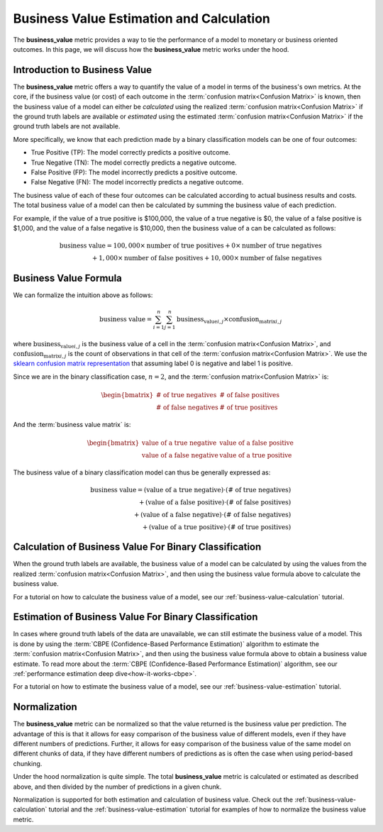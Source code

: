 .. _business-value-deep-dive:

=========================================
Business Value Estimation and Calculation
=========================================

The **business_value** metric provides a way to tie the performance of a model to
monetary or business oriented outcomes.
In this page, we will discuss how the **business_value** metric works under the hood.

Introduction to Business Value
--------------------------------------

The **business_value** metric offers a way to quantify
the value of a model in terms of the
business's own metrics. At the core, if the business value (or cost) of each
outcome in the :term:`confusion matrix<Confusion Matrix>` is known, then the business value of a
model can either be *calculated* using the realized :term:`confusion matrix<Confusion Matrix>` if
the ground truth labels are available or *estimated* using the
estimated :term:`confusion matrix<Confusion Matrix>` if the ground truth labels are not available.

More specifically, we know that each prediction made by a binary classification models
can be one of four outcomes:

- True Positive (TP): The model correctly predicts a positive outcome.
- True Negative (TN): The model correctly predicts a negative outcome.
- False Positive (FP): The model incorrectly predicts a positive outcome.
- False Negative (FN): The model incorrectly predicts a negative outcome.

The business value of each of these four outcomes can be calculated according to actual
business results and costs. The total business value of a model
can then be calculated by summing the business value of each prediction.

For example, if the value of a true positive is $100,000, the value of a
true negative is $0, the value of a false positive is $1,000, and
the value of a false negative is $10,000, then the business value of a
can be calculated as follows:

.. math::

    \text{business value} = 100,000 \times \text{number of true positives} + 0 \times \text{number of true negatives} \\
    + 1,000 \times \text{number of false positives} + 10,000 \times \text{number of false negatives}

Business Value Formula
----------------------

We can formalize the intuition above as follows:

.. math::

    \text{business value} = \sum_{i=1}^{n} \sum_{j=1}^{n} \text{business_value}_{i,j} \times \text{confusion_matrix}_{i,j}

where :math:`\text{business_value}_{i,j}` is the business value of a cell in the :term:`confusion matrix<Confusion Matrix>`, and :math:`\text{confusion_matrix}_{i,j}` is the count of observations
in that cell of the :term:`confusion matrix<Confusion Matrix>`. We use the `sklearn confusion matrix representation`_ that assuming label 0 is negative and label 1 is positive.

Since we are in the binary classification case, :math:`n=2`, and the :term:`confusion matrix<Confusion Matrix>` is:

.. math::

    \begin{bmatrix}
    \text{# of true negatives} & \text{# of false positives} \\
    \text{# of false negatives} & \text{# of true positives}
    \end{bmatrix}

And the :term:`business value matrix` is:

.. math::

    \begin{bmatrix}
    \text{value of a true negative} & \text{value of a false positive} \\
    \text{value of a false negative} & \text{value of a true positive}
    \end{bmatrix}

The business value of a binary classification model can thus be generally expressed as:

.. math::

    \text{business value} = (\text{value of a true negative}) \cdot (\text{# of true negatives}) \\
    + (\text{value of a false positive}) \cdot (\text{# of false positives}) \\
    + (\text{value of a false negative}) \cdot (\text{# of false negatives}) \\
    + (\text{value of a true positive}) \cdot (\text{# of true positives})

Calculation of Business Value For Binary Classification
-------------------------------------------------------

When the ground truth labels are available, the business value of a model can be calculated by using the
values from the realized :term:`confusion matrix<Confusion Matrix>`, and then using the business value formula above to calculate
the business value.

For a tutorial on how to calculate the business value of a model, see our :ref:`business-value-calculation` tutorial.

Estimation of Business Value For Binary Classification
------------------------------------------------------
In cases where ground truth labels of the data are unavailable, we can still estimate the business value of a model. This is done by using the
:term:`CBPE (Confidence-Based Performance Estimation)` algorithm to estimate the :term:`confusion matrix<Confusion Matrix>`, and then using the business value formula above to obtain a business value estimate.
To read more about the :term:`CBPE (Confidence-Based Performance Estimation)` algorithm, see our :ref:`performance estimation deep dive<how-it-works-cbpe>`.

For a tutorial on how to estimate the business value of a model, see our :ref:`business-value-estimation` tutorial.

Normalization
-------------

The **business_value** metric can be normalized so that the value returned is the business value per prediction.
The advantage of this is that it allows for easy comparison of the business value of different models, even if they have
different numbers of predictions. Further, it allows for easy comparison of the business value of the same model on different
chunks of data, if they have different numbers of predictions as is often the case when using period-based chunking.

Under the hood normalization is quite simple. The total **business_value** metric is calculated or estimated as described above,
and then divided by the number of predictions in a given chunk.

Normalization is supported for both estimation and calculation of business value.
Check out the :ref:`business-value-calculation` tutorial and the :ref:`business-value-estimation` tutorial
for examples of how to normalize the business value metric.


.. _`sklearn confusion matrix representation`: https://scikit-learn.org/stable/modules/generated/sklearn.metrics.confusion_matrix.html
